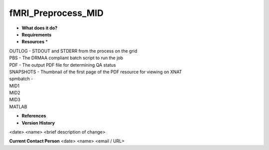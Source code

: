 fMRI_Preprocess_MID
===================

* **What does it do?**

* **Requirements**

* **Resources** *
| OUTLOG - STDOUT and STDERR from the process on the grid
| PBS - The DRMAA compliant batch script to run the job
| PDF - The output PDF file for determining QA status
| SNAPSHOTS - Thumbnail of the first page of the PDF resource for viewing on XNAT
| spmbatch -
| MID1
| MID2
| MID3
| MATLAB

* **References**

* **Version History**
<date> <name> <brief description of change>
 
**Current Contact Person**
<date> <name> <email / URL> 
